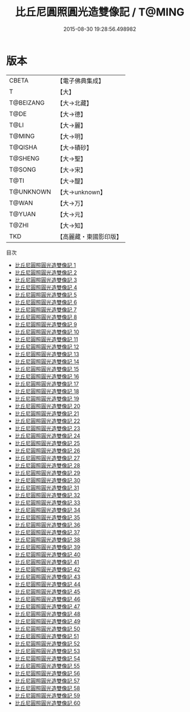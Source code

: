 #+TITLE: 比丘尼圓照圓光造雙像記 / T@MING

#+DATE: 2015-08-30 19:28:56.498982
* 版本
 |     CBETA|【電子佛典集成】|
 |         T|【大】     |
 | T@BEIZANG|【大→北藏】  |
 |      T@DE|【大→德】   |
 |      T@LI|【大→麗】   |
 |    T@MING|【大→明】   |
 |   T@QISHA|【大→磧砂】  |
 |   T@SHENG|【大→聖】   |
 |    T@SONG|【大→宋】   |
 |      T@TI|【大→醍】   |
 | T@UNKNOWN|【大→unknown】|
 |     T@WAN|【大→万】   |
 |    T@YUAN|【大→元】   |
 |     T@ZHI|【大→知】   |
 |       TKD|【高麗藏・東國影印版】|
目次
 - [[file:KR6a0026_001.txt][比丘尼圓照圓光造雙像記 1]]
 - [[file:KR6a0026_002.txt][比丘尼圓照圓光造雙像記 2]]
 - [[file:KR6a0026_003.txt][比丘尼圓照圓光造雙像記 3]]
 - [[file:KR6a0026_004.txt][比丘尼圓照圓光造雙像記 4]]
 - [[file:KR6a0026_005.txt][比丘尼圓照圓光造雙像記 5]]
 - [[file:KR6a0026_006.txt][比丘尼圓照圓光造雙像記 6]]
 - [[file:KR6a0026_007.txt][比丘尼圓照圓光造雙像記 7]]
 - [[file:KR6a0026_008.txt][比丘尼圓照圓光造雙像記 8]]
 - [[file:KR6a0026_009.txt][比丘尼圓照圓光造雙像記 9]]
 - [[file:KR6a0026_010.txt][比丘尼圓照圓光造雙像記 10]]
 - [[file:KR6a0026_011.txt][比丘尼圓照圓光造雙像記 11]]
 - [[file:KR6a0026_012.txt][比丘尼圓照圓光造雙像記 12]]
 - [[file:KR6a0026_013.txt][比丘尼圓照圓光造雙像記 13]]
 - [[file:KR6a0026_014.txt][比丘尼圓照圓光造雙像記 14]]
 - [[file:KR6a0026_015.txt][比丘尼圓照圓光造雙像記 15]]
 - [[file:KR6a0026_016.txt][比丘尼圓照圓光造雙像記 16]]
 - [[file:KR6a0026_017.txt][比丘尼圓照圓光造雙像記 17]]
 - [[file:KR6a0026_018.txt][比丘尼圓照圓光造雙像記 18]]
 - [[file:KR6a0026_019.txt][比丘尼圓照圓光造雙像記 19]]
 - [[file:KR6a0026_020.txt][比丘尼圓照圓光造雙像記 20]]
 - [[file:KR6a0026_021.txt][比丘尼圓照圓光造雙像記 21]]
 - [[file:KR6a0026_022.txt][比丘尼圓照圓光造雙像記 22]]
 - [[file:KR6a0026_023.txt][比丘尼圓照圓光造雙像記 23]]
 - [[file:KR6a0026_024.txt][比丘尼圓照圓光造雙像記 24]]
 - [[file:KR6a0026_025.txt][比丘尼圓照圓光造雙像記 25]]
 - [[file:KR6a0026_026.txt][比丘尼圓照圓光造雙像記 26]]
 - [[file:KR6a0026_027.txt][比丘尼圓照圓光造雙像記 27]]
 - [[file:KR6a0026_028.txt][比丘尼圓照圓光造雙像記 28]]
 - [[file:KR6a0026_029.txt][比丘尼圓照圓光造雙像記 29]]
 - [[file:KR6a0026_030.txt][比丘尼圓照圓光造雙像記 30]]
 - [[file:KR6a0026_031.txt][比丘尼圓照圓光造雙像記 31]]
 - [[file:KR6a0026_032.txt][比丘尼圓照圓光造雙像記 32]]
 - [[file:KR6a0026_033.txt][比丘尼圓照圓光造雙像記 33]]
 - [[file:KR6a0026_034.txt][比丘尼圓照圓光造雙像記 34]]
 - [[file:KR6a0026_035.txt][比丘尼圓照圓光造雙像記 35]]
 - [[file:KR6a0026_036.txt][比丘尼圓照圓光造雙像記 36]]
 - [[file:KR6a0026_037.txt][比丘尼圓照圓光造雙像記 37]]
 - [[file:KR6a0026_038.txt][比丘尼圓照圓光造雙像記 38]]
 - [[file:KR6a0026_039.txt][比丘尼圓照圓光造雙像記 39]]
 - [[file:KR6a0026_040.txt][比丘尼圓照圓光造雙像記 40]]
 - [[file:KR6a0026_041.txt][比丘尼圓照圓光造雙像記 41]]
 - [[file:KR6a0026_042.txt][比丘尼圓照圓光造雙像記 42]]
 - [[file:KR6a0026_043.txt][比丘尼圓照圓光造雙像記 43]]
 - [[file:KR6a0026_044.txt][比丘尼圓照圓光造雙像記 44]]
 - [[file:KR6a0026_045.txt][比丘尼圓照圓光造雙像記 45]]
 - [[file:KR6a0026_046.txt][比丘尼圓照圓光造雙像記 46]]
 - [[file:KR6a0026_047.txt][比丘尼圓照圓光造雙像記 47]]
 - [[file:KR6a0026_048.txt][比丘尼圓照圓光造雙像記 48]]
 - [[file:KR6a0026_049.txt][比丘尼圓照圓光造雙像記 49]]
 - [[file:KR6a0026_050.txt][比丘尼圓照圓光造雙像記 50]]
 - [[file:KR6a0026_051.txt][比丘尼圓照圓光造雙像記 51]]
 - [[file:KR6a0026_052.txt][比丘尼圓照圓光造雙像記 52]]
 - [[file:KR6a0026_053.txt][比丘尼圓照圓光造雙像記 53]]
 - [[file:KR6a0026_054.txt][比丘尼圓照圓光造雙像記 54]]
 - [[file:KR6a0026_055.txt][比丘尼圓照圓光造雙像記 55]]
 - [[file:KR6a0026_056.txt][比丘尼圓照圓光造雙像記 56]]
 - [[file:KR6a0026_057.txt][比丘尼圓照圓光造雙像記 57]]
 - [[file:KR6a0026_058.txt][比丘尼圓照圓光造雙像記 58]]
 - [[file:KR6a0026_059.txt][比丘尼圓照圓光造雙像記 59]]
 - [[file:KR6a0026_060.txt][比丘尼圓照圓光造雙像記 60]]
